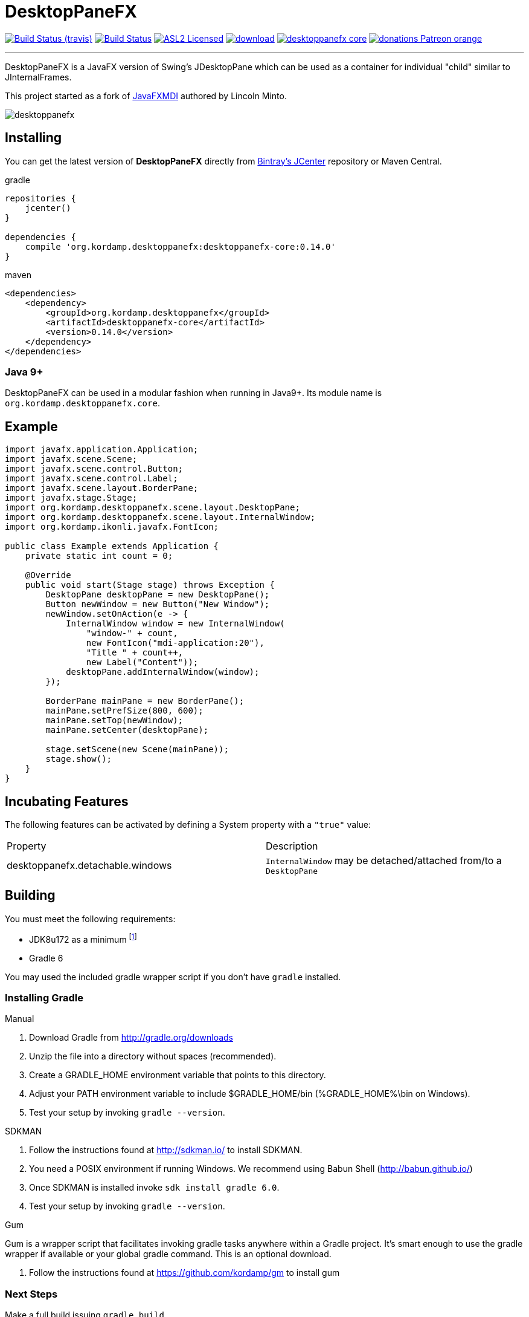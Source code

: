 = DesktopPaneFX
:linkattrs:
:project-owner:   kordamp
:project-repo:    maven
:project-name:    desktoppanefx
:project-group:   org.kordamp.desktoppanefx
:project-version: 0.14.0

image:http://img.shields.io/travis/{project-owner}/{project-name}/master.svg["Build Status (travis)", link="https://travis-ci.org/{project-owner}/{project-name}"]
image:https://github.com/{project-owner}/{project-name}/workflows/Build/badge.svg["Build Status", link="https://github.com/{project-owner}/{project-name}/actions"]
image:http://img.shields.io/badge/license-ASL2-blue.svg["ASL2 Licensed", link="http://opensource.org/licenses/ASL2"]
image:https://api.bintray.com/packages/{project-owner}/{project-repo}/{project-name}/images/download.svg[link="https://bintray.com/{project-owner}/{project-repo}/{project-name}/_latestVersion"]
image:https://img.shields.io/maven-central/v/{project-group}/{project-name}-core.svg?label=maven[link="https://search.maven.org/#search|ga|1|{project-group}"]
image:https://img.shields.io/badge/donations-Patreon-orange.svg[link="https://www.patreon.com/user?u=6609318"]

---

DesktopPaneFX is a JavaFX version of Swing's JDesktopPane which can be used as a container for individual "child" similar to JInternalFrames.

This project started as a fork of link:https://github.com/lincolnminto/javaFXMDI[JavaFXMDI] authored by Lincoln Minto.

image::screenshots/desktoppanefx.png[]

== Installing

You can get the latest version of **DesktopPaneFX** directly from link:https://bintray.com[Bintray's JCenter] repository or Maven Central.

[source,groovy]
[subs="attributes"]
.gradle
----
repositories {
    jcenter()
}

dependencies {
    compile '{project-group}:desktoppanefx-core:{project-version}'
}
----

[source,xml]
[subs="attributes,verbatim"]
.maven
----
<dependencies>
    <dependency>
        <groupId>{project-group}</groupId>
        <artifactId>desktoppanefx-core</artifactId>
        <version>{project-version}</version>
    </dependency>
</dependencies>
----

=== Java 9+

DesktopPaneFX can be used in a modular fashion when running in Java9+. Its module name is `org.kordamp.desktoppanefx.core`.

== Example

[source]
----
import javafx.application.Application;
import javafx.scene.Scene;
import javafx.scene.control.Button;
import javafx.scene.control.Label;
import javafx.scene.layout.BorderPane;
import javafx.stage.Stage;
import org.kordamp.desktoppanefx.scene.layout.DesktopPane;
import org.kordamp.desktoppanefx.scene.layout.InternalWindow;
import org.kordamp.ikonli.javafx.FontIcon;

public class Example extends Application {
    private static int count = 0;

    @Override
    public void start(Stage stage) throws Exception {
        DesktopPane desktopPane = new DesktopPane();
        Button newWindow = new Button("New Window");
        newWindow.setOnAction(e -> {
            InternalWindow window = new InternalWindow(
                "window-" + count,
                new FontIcon("mdi-application:20"),
                "Title " + count++,
                new Label("Content"));
            desktopPane.addInternalWindow(window);
        });

        BorderPane mainPane = new BorderPane();
        mainPane.setPrefSize(800, 600);
        mainPane.setTop(newWindow);
        mainPane.setCenter(desktopPane);

        stage.setScene(new Scene(mainPane));
        stage.show();
    }
}
----

== Incubating Features

The following features can be activated by defining a System property with a `"true"` value:

[cols="2*", header]
|===
| Property                         | Description
| desktoppanefx.detachable.windows | `InternalWindow` may be detached/attached from/to a `DesktopPane`
|===

== Building

You must meet the following requirements:

 * JDK8u172 as a minimum footnote:[Using the incubating feature for attaching and detaching windows leads to a styling issue for JDK8u102 to JDK8u171 (see https://bugs.openjdk.java.net/browse/JDK-8183100)]
 * Gradle 6

You may used the included gradle wrapper script if you don't have `gradle` installed.

=== Installing Gradle

.Manual

 . Download Gradle from http://gradle.org/downloads
 . Unzip the file into a directory without spaces (recommended).
 . Create a GRADLE_HOME environment variable that points to this directory.
 . Adjust your PATH environment variable to include $GRADLE_HOME/bin (%GRADLE_HOME%\bin on Windows).
 . Test your setup by invoking `gradle --version`.

.SDKMAN

 . Follow the instructions found at http://sdkman.io/ to install SDKMAN.
 . You need a POSIX environment if running Windows. We recommend using Babun Shell (http://babun.github.io/)
 . Once SDKMAN is installed invoke `sdk install gradle 6.0`.
 . Test your setup by invoking `gradle --version`.

.Gum

Gum is a wrapper script that facilitates invoking gradle tasks anywhere within a Gradle project. It's smart enough
to use the gradle wrapper if available or your global gradle command. This is an optional download.

 . Follow the instructions found at https://github.com/kordamp/gm to install gum

=== Next Steps

Make a full build issuing `gradle build`.

Run the sampler JavaFX application by invoking the following command

[source]
----
$ ./gradlew :sampler:run
----

=== Contributing

If you are interested in fixing issues and contributing directly to the code base, please contact us!

=== License

link:LICENSE.txt[LICENSE.txt]
